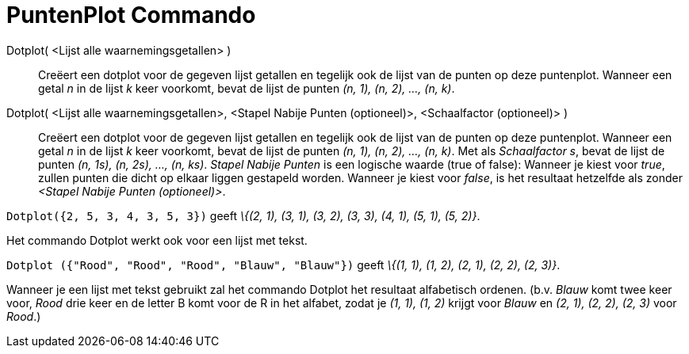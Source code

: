 = PuntenPlot Commando
:page-en: commands/DotPlot_Command
ifdef::env-github[:imagesdir: /nl/modules/ROOT/assets/images]

Dotplot( <Lijst alle waarnemingsgetallen> )::
  Creëert een dotplot voor de gegeven lijst getallen en tegelijk ook de lijst van de punten op deze puntenplot. Wanneer
  een getal _n_ in de lijst _k_ keer voorkomt, bevat de lijst de punten _(n, 1), (n, 2), ..., (n, k)_.
Dotplot( <Lijst alle waarnemingsgetallen>, <Stapel Nabije Punten (optioneel)>, <Schaalfactor (optioneel)> )::
  Creëert een dotplot voor de gegeven lijst getallen en tegelijk ook de lijst van de punten op deze puntenplot. Wanneer
  een getal _n_ in de lijst _k_ keer voorkomt, bevat de lijst de punten _(n, 1), (n, 2), ..., (n, k)_.
  Met als _Schaalfactor s_, bevat de lijst de punten _(n, 1s), (n, 2s), ..., (n, ks)_.
  _Stapel Nabije Punten_ is een logische waarde (true of false): Wanneer je kiest voor _true_, zullen punten die dicht
  op elkaar liggen gestapeld worden. Wanneer je kiest voor _false_, is het resultaat hetzelfde als zonder _<Stapel
  Nabije Punten (optioneel)>_.

[EXAMPLE]
====

`++Dotplot({2, 5, 3, 4, 3, 5, 3})++` geeft _\{(2, 1), (3, 1), (3, 2), (3, 3), (4, 1), (5, 1), (5, 2)}_.

====

Het commando Dotplot werkt ook voor een lijst met tekst.

[EXAMPLE]
====

`++Dotplot ({"Rood", "Rood", "Rood", "Blauw", "Blauw"})++` geeft _\{(1, 1), (1, 2), (2, 1), (2, 2), (2, 3)}_.

[NOTE]
====

Wanneer je een lijst met tekst gebruikt zal het commando Dotplot het resultaat alfabetisch ordenen. (b.v. _Blauw_ komt
twee keer voor, _Rood_ drie keer en de letter B komt voor de R in het alfabet, zodat je _(1, 1), (1, 2)_ krijgt voor
_Blauw_ en _(2, 1), (2, 2), (2, 3)_ voor _Rood_.)

====

====
